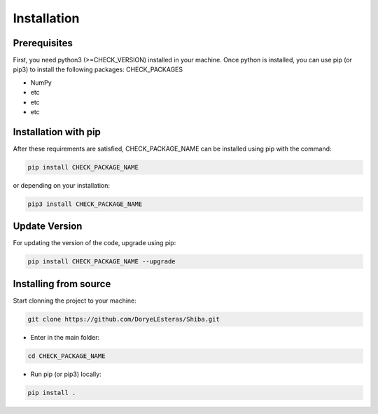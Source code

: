 .. installation:

************
Installation
************

Prerequisites
======================
First, you need python3 (>=CHECK_VERSION) installed in your machine. Once python is installed, you can use pip (or pip3) to install the following packages: CHECK_PACKAGES

* NumPy
* etc 
* etc
* etc


Installation with pip
======================
After these requirements are satisfied, CHECK_PACKAGE_NAME can be installed using pip with the command:

.. code-block:: console

   pip install CHECK_PACKAGE_NAME

or depending on your installation:

.. code-block:: console

   pip3 install CHECK_PACKAGE_NAME

Update Version 
==============

For updating the version of the code, upgrade using pip:

.. code-block:: console

   pip install CHECK_PACKAGE_NAME --upgrade

Installing from source
======================

Start clonning the project to your machine:

.. code-block:: python

   git clone https://github.com/DoryeLEsteras/Shiba.git

* Enter in the main folder:

.. code-block:: python

   cd CHECK_PACKAGE_NAME

* Run pip (or pip3) locally:

.. code-block:: console

   pip install .
